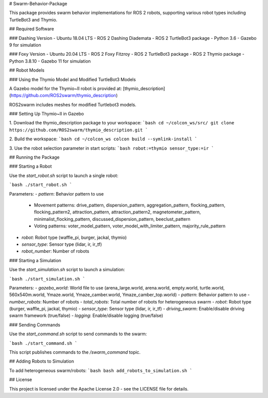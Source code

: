 # Swarm-Behavior-Package

This package provides swarm behavior implementations for ROS 2 robots, supporting various robot types including TurtleBot3 and Thymio.

## Required Software

### Dashing Version
- Ubuntu 18.04 LTS
- ROS 2 Dashing Diademata
- ROS 2 TurtleBot3 package
- Python 3.6
- Gazebo 9 for simulation

### Foxy Version
- Ubuntu 20.04 LTS
- ROS 2 Foxy Fitzroy
- ROS 2 TurtleBot3 package
- ROS 2 Thymio package
- Python 3.8.10
- Gazebo 11 for simulation

## Robot Models

### Using the Thymio Model and Modified TurtleBot3 Models

A Gazebo model for the Thymio~II robot is provided at: [thymio_description](https://github.com/ROS2swarm/thymio_description)

ROS2swarm includes meshes for modified Turtlebot3 models.

### Setting Up Thymio~II in Gazebo

1. Download the thymio_description package to your workspace:
```bash
cd ~/colcon_ws/src/
git clone https://github.com/ROS2swarm/thymio_description.git
```

2. Build the workspace:
```bash
cd ~/colcon_ws
colcon build --symlink-install
```

3. Use the robot selection parameter in start scripts:
```bash
robot:=thymio
sensor_type:=ir
```

## Running the Package

### Starting a Robot

Use the `start_robot.sh` script to launch a single robot:

```bash
./start_robot.sh
```

Parameters:
- `pattern`: Behavior pattern to use
  - Movement patterns: drive_pattern, dispersion_pattern, aggregation_pattern, flocking_pattern, flocking_pattern2, attraction_pattern, attraction_pattern2, magnetometer_pattern, minimalist_flocking_pattern, discussed_dispersion_pattern, beeclust_pattern
  - Voting patterns: voter_model_pattern, voter_model_with_limiter_pattern, majority_rule_pattern
- `robot`: Robot type (waffle_pi, burger, jackal, thymio)
- `sensor_type`: Sensor type (lidar, ir, ir_tf)
- `robot_number`: Number of robots

### Starting a Simulation

Use the `start_simulation.sh` script to launch a simulation:

```bash
./start_simulation.sh
```

Parameters:
- `gazebo_world`: World file to use (arena_large.world, arena.world, empty.world, turtle.world, 560x540m.world, Ymaze.world, Ymaze_camber.world, Ymaze_camber_top.world)
- `pattern`: Behavior pattern to use
- `number_robots`: Number of robots
- `total_robots`: Total number of robots for heterogeneous swarm
- `robot`: Robot type (burger, waffle_pi, jackal, thymio)
- `sensor_type`: Sensor type (lidar, ir, ir_tf)
- `driving_swarm`: Enable/disable driving swarm framework (true/false)
- `logging`: Enable/disable logging (true/false)

### Sending Commands

Use the `start_command.sh` script to send commands to the swarm:

```bash
./start_command.sh
```

This script publishes commands to the `/swarm_command` topic.

## Adding Robots to Simulation

To add heterogeneous swarm/robots:
```bash
bash add_robots_to_simulation.sh
```

## License

This project is licensed under the Apache License 2.0 - see the LICENSE file for details.
